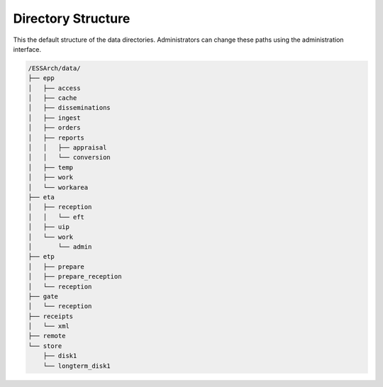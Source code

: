 .. _directory-structure:

Directory Structure
===================


This the default structure of the data directories. Administrators can change
these paths using the administration interface.


.. code-block:: text

    /ESSArch/data/
    ├── epp
    │   ├── access
    │   ├── cache
    │   ├── disseminations
    │   ├── ingest
    │   ├── orders
    │   ├── reports
    │   │   ├── appraisal
    │   │   └── conversion
    │   ├── temp
    │   ├── work
    │   └── workarea
    ├── eta
    │   ├── reception
    │   │   └── eft
    │   ├── uip
    │   └── work
    │       └── admin
    ├── etp
    │   ├── prepare
    │   ├── prepare_reception
    │   └── reception
    ├── gate
    │   └── reception
    ├── receipts
    │   └── xml
    ├── remote
    └── store
        ├── disk1
        └── longterm_disk1
